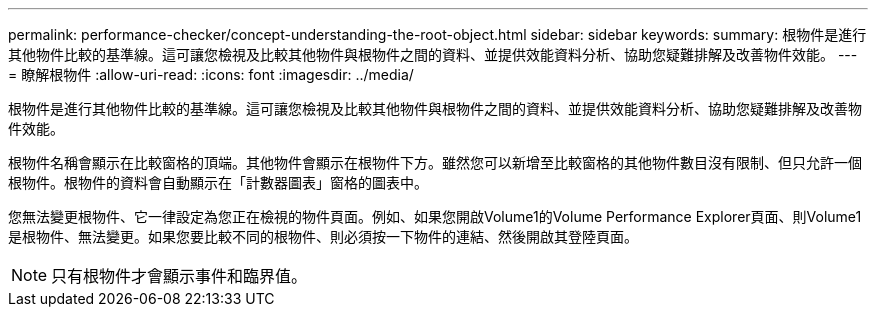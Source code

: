 ---
permalink: performance-checker/concept-understanding-the-root-object.html 
sidebar: sidebar 
keywords:  
summary: 根物件是進行其他物件比較的基準線。這可讓您檢視及比較其他物件與根物件之間的資料、並提供效能資料分析、協助您疑難排解及改善物件效能。 
---
= 瞭解根物件
:allow-uri-read: 
:icons: font
:imagesdir: ../media/


[role="lead"]
根物件是進行其他物件比較的基準線。這可讓您檢視及比較其他物件與根物件之間的資料、並提供效能資料分析、協助您疑難排解及改善物件效能。

根物件名稱會顯示在比較窗格的頂端。其他物件會顯示在根物件下方。雖然您可以新增至比較窗格的其他物件數目沒有限制、但只允許一個根物件。根物件的資料會自動顯示在「計數器圖表」窗格的圖表中。

您無法變更根物件、它一律設定為您正在檢視的物件頁面。例如、如果您開啟Volume1的Volume Performance Explorer頁面、則Volume1是根物件、無法變更。如果您要比較不同的根物件、則必須按一下物件的連結、然後開啟其登陸頁面。

[NOTE]
====
只有根物件才會顯示事件和臨界值。

====